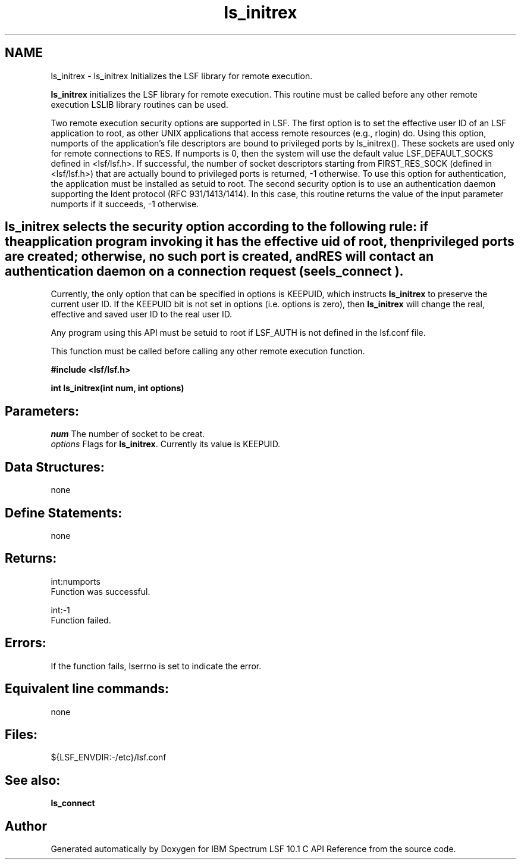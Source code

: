 .TH "ls_initrex" 3 "10 Jun 2021" "Version 10.1" "IBM Spectrum LSF 10.1 C API Reference" \" -*- nroff -*-
.ad l
.nh
.SH NAME
ls_initrex \- ls_initrex 
Initializes the LSF library for remote execution.
.PP
\fBls_initrex\fP initializes the LSF library for remote execution. This routine must be called before any other remote execution LSLIB library routines can be used.
.PP
Two remote execution security options are supported in LSF. The first option is to set the effective user ID of an LSF application to root, as other UNIX applications that access remote resources (e.g., rlogin) do. Using this option, numports of the application's file descriptors are bound to privileged ports by ls_initrex(). These sockets are used only for remote connections to RES. If numports is 0, then the system will use the default value LSF_DEFAULT_SOCKS defined in <lsf/lsf.h>. If successful, the number of socket descriptors starting from FIRST_RES_SOCK (defined in <lsf/lsf.h>) that are actually bound to privileged ports is returned, -1 otherwise. To use this option for authentication, the application must be installed as setuid to root. The second security option is to use an authentication daemon supporting the Ident protocol (RFC 931/1413/1414). In this case, this routine returns the value of the input parameter numports if it succeeds, -1 otherwise.
.PP
.SH "ls_initrex\fP selects the security option according to the following rule: if the application program invoking it has the effective uid of root, then privileged ports are created; otherwise, no such port is created, and RES will contact an authentication daemon on a connection request (see \fBls_connect").
.PP
Currently, the only option that can be specified in options is KEEPUID, which instructs \fBls_initrex\fP to preserve the current user ID. If the KEEPUID bit is not set in options (i.e. options is zero), then \fBls_initrex\fP will change the real, effective and saved user ID to the real user ID.
.PP
Any program using this API must be setuid to root if LSF_AUTH is not defined in the lsf.conf file.
.PP
This function must be called before calling any other remote execution function.
.PP
\fB #include <lsf/lsf.h>\fP
.PP
\fB int ls_initrex(int num, int options) \fP
.PP
.SH "Parameters:"
\fInum\fP The number of socket to be creat. 
.br
\fIoptions\fP Flags for \fBls_initrex\fP. Currently its value is KEEPUID.
.PP
.SH "Data Structures:" 
.PP
none
.PP
.SH "Define Statements:" 
.PP
none
.PP
.SH "Returns:"
int:numports 
.br
 Function was successful. 
.PP
int:-1 
.br
 Function failed.
.PP
.SH "Errors:" 
.PP
If the function fails, lserrno is set to indicate the error.
.PP
.SH "Equivalent line commands:" 
.PP
none
.PP
.SH "Files:" 
.PP
${LSF_ENVDIR:-/etc}/lsf.conf
.PP
.SH "See also:"
\fBls_connect\fP 
.PP

.SH "Author"
.PP 
Generated automatically by Doxygen for IBM Spectrum LSF 10.1 C API Reference from the source code.
